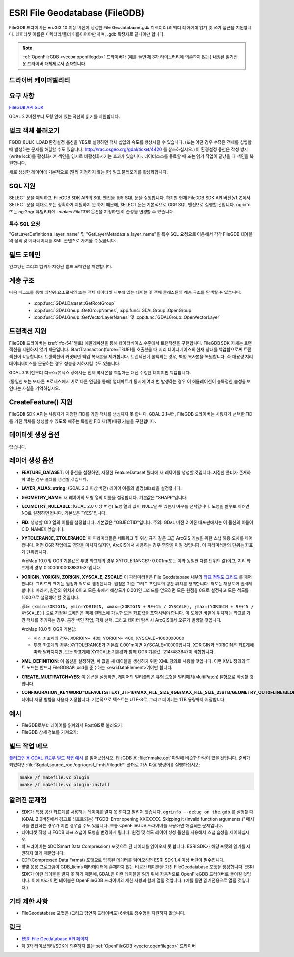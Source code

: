 .. _vector.filegdb:

ESRI File Geodatabase (FileGDB)
===============================

.. shortname:: FileGDB

.. build_dependencies:: FileGDB API library

FileGDB 드라이버는 ArcGIS 10 이상 버전이 생성한 File Geodatabase(.gdb 디렉터리)의 벡터 레이어에 읽기 및 쓰기 접근을 지원합니다. 데이터셋 이름은 디렉터리/폴더 이름이어야만 하며, .gdb 확장자로 끝나야만 합니다.

.. note::
   
   :ref:`OpenFileGDB <vector.openfilegdb>` 드라이버가 (예를 들면 제 3자 라이브러리에 의존하지 않는) 내장된 읽기전용 드라이버 대체제로서 존재합니다.

드라이버 케이퍼빌리티
-------------------

.. supports_create::

.. supports_georeferencing::

요구 사항
------------

`FileGDB API SDK <http://www.esri.com/apps/products/download/#File_Geodatabase_API_1.3>`_

GDAL 2.2버전부터 도형 안에 있는 곡선의 읽기를 지원합니다.

벌크 객체 불러오기
--------------------

FGDB_BULK_LOAD 환경설정 옵션을 YES로 설정하면 객체 삽입의 속도를 향상시킬 수 있습니다. (또는 어떤 경우 수많은 객체를 삽입할 때 발생하는 문제를 해결할 수도 있습니다. http://trac.osgeo.org/gdal/ticket/4420 를 참조하십시오.) 이 환경설정 옵션은 작성 방지(write lock)를 활성화시켜 색인을 임시로 비활성화시키는 효과가 있습니다. 데이터소스를 종료할 때 또는 읽기 작업이 끝났을 때 색인을 복원합니다.

새로 생성한 레이어에 기본적으로 (달리 지정하지 않는 한) 벌크 불러오기를 활성화합니다.

SQL 지원
-----------

SELECT 문을 제외하고, FileGDB SDK API의 SQL 엔진을 통해 SQL 문을 실행합니다. 하지만 현재 FileGDB SDK API 버전(v1.2)에서 SELECT 문을 제대로 또는 정확하게 지원하지 못 하기 때문에, SELECT 문은 기본적으로 OGR SQL 엔진으로 실행할 것입니다. ogrinfo 또는 ogr2ogr 유틸리티에 *-dialect FileGDB* 옵션을 지정하면 이 습성을 변경할 수 있습니다.

특수 SQL 요청
~~~~~~~~~~~~~~~~~~~~

"GetLayerDefinition a_layer_name" 및 "GetLayerMetadata a_layer_name"을 특수 SQL 요청으로 이용해서 각각 FileGDB 테이블의 정의 및 메타데이터를 XML 콘텐츠로 가져올 수 있습니다.

필드 도메인
-------------

.. versionadded:: 3.3

인코딩된 그리고 범위가 지정된 필드 도메인을 지원합니다.

계층 구조
------------------------

.. versionadded:: 3.4

다음 메소드를 통해 최상위 요소로서의 또는 객체 데이터셋 내부에 있는 테이블 및 객체 클래스들의 계층 구조를 탐색할 수 있습니다:

   -  :cpp:func:`GDALDataset::GetRootGroup`
   -  :cpp:func:`GDALGroup::GetGroupNames`, :cpp:func:`GDALGroup::OpenGroup`
   -  :cpp:func:`GDALGroup::GetVectorLayerNames` 및 :cpp:func:`GDALGroup::OpenVectorLayer`

트랜잭션 지원
-------------------

FileGDB 드라이버는 (:ref:`rfc-54` 별로) 에뮬레이션을 통해 데이터베이스 수준에서 트랜잭션을 구현합니다. FileGDB SDK 자체는 트랜잭션을 지원하지 않기 때문입니다. StartTransaction(force=TRUE)를 호출했을 때 지리 데이터베이스의 현재 상태를 백업함으로써 트랜잭션이 작동합니다. 트랜잭션이 커밋되면 백업 복사본을 제거합니다. 트랜잭션이 롤백되는 경우, 백업 복사본을 복원합니다. 즉 대용량 지리 데이터베이스를 운용하는 경우 성능을 저하시킬 수도 있습니다.

GDAL 2.1버전부터 리눅스/유닉스 상에서는 전체 복사본을 백업하는 대신 수정된 레이어만 백업합니다.

(동일한 또는 또다른 프로세스에서 서로 다른 연결을 통해) 업데이트가 동시에 여러 번 발생하는 경우 이 에뮬레이션이 불특정한 습성을 보인다는 사실을 기억하십시오.

CreateFeature() 지원
-----------------------

FileGDB SDK API는 사용자가 지정한 FID를 가진 객체를 생성하지 못 합니다. GDAL 2.1부터, FileGDB 드라이버는 사용자가 선택한 FID를 가진 객체를 생성할 수 있도록 해주는 특별한 FID 재(再)매핑 기술을 구현합니다.

데이터셋 생성 옵션
------------------------

없습니다.

레이어 생성 옵션
----------------------

-  **FEATURE_DATASET**:
   이 옵션을 설정하면, 지정한 FeatureDataset 폴더에 새 레이어를 생성할 것입니다. 지정한 폴더가 존재하지 않는 경우 폴더를 생성할 것입니다.

-  **LAYER_ALIAS=string**: (GDAL 2.3 이상 버전)
   레이어 이름의 별명(alias)을 설정합니다.

-  **GEOMETRY_NAME**:
   새 레이어의 도형 열의 이름을 설정합니다. 기본값은 "SHAPE"입니다.

-  **GEOMETRY_NULLABLE**: (GDAL 2.0 이상 버전)
   도형 열의 값이 NULL일 수 있는지 여부를 선택합니다. 도형을 필수로 하려면 NO로 설정하면 됩니다. 기본값은 "YES"입니다.

-  **FID**:
   생성할 OID 열의 이름을 설정합니다. 기본값은 "OBJECTID"입니다.
   주의: GDAL 버전 2 이전 배포판에서는 이 옵션의 이름이 OID_NAME이었습니다.

-  **XYTOLERANCE, ZTOLERANCE**:
   이 파라미터들은 네트워크 및 위상 규칙 같은 고급 ArcGIS 기능을 위한 스냅 허용 오차를 제어합니다. 어떤 OGR 작업에도 영향을 미치지 않지만, ArcGIS에서 사용하는 경우 영향을 미칠 것입니다. 이 파라미터들의 단위는 좌표계 단위입니다.

   ArcMap 10.0 및 OGR 기본값은 투영 좌표계의 경우 XYTOLERANCE가 0.001m(또는 이와 동일한 다른 단위의 값)이고, 지리 좌표계의 경우 0.000000008983153°입니다.

-  **XORIGIN, YORIGIN, ZORIGIN, XYSCALE, ZSCALE**:
   이 파라미터들은 File Geodatabase 내부의 `좌표 정밀도 그리드 <http://help.arcgis.com/en/sdk/10.0/java_ao_adf/conceptualhelp/engine/index.html#//00010000037m000000>`_ 를 제어합니다. 그리드의 크기는 원점과 척도로 결정됩니다. 원점은 기준 그리드 포인트의 공간 위치를 정의합니다. 척도는 해상도와 반비례합니다. 따라서, 원점의 위치가 0이고 모든 축에서 해상도가 0.001인 그리드를 얻으려면 모든 원점을 0으로 설정하고 모든 척도를 1000으로 설정해야 할 것입니다.

   *중요*: ``(xmin=XORIGIN, ymin=YORIGIN, xmax=(XORIGIN + 9E+15 / XYSCALE), ymax=(YORIGIN + 9E+15 / XYSCALE))`` 으로 지정된 도메인은 객체 클래스에 가능한 모든 좌표값을 포함시켜야 합니다. 이 도메인 바깥에 위치하는 좌표를 가진 객체를 추가하는 경우, 공간 색인 작업, 객체 선택, 그리고 데이터 탐색 시 ArcGIS에서 오류가 발생할 것입니다.

   ArcMap 10.0 및 OGR 기본값:

   -  지리 좌표계의 경우: XORIGIN=-400, YORIGIN=-400, XYSCALE=1000000000
   -  투영 좌표계의 경우: XYTOLERANCE가 기본값 0.001m이면 XYSCALE=10000입니다. XORIGIN과 YORIGIN은 좌표계에 따라 달라지지만, 모든 좌표계에 XYSCALE 기본값과 함께 OGR 기본값 -2147483647이 적합합니다.

-  **XML_DEFINITION**:
   이 옵션을 설정하면, 이 값을 새 테이블을 생성하기 위한 XML 정의로 사용할 것입니다. 이런 XML 정의의 루트 노드는 반드시 FileGDBAPI.xsd를 준수하는 <esri:DataElement>여야만 합니다.

-  **CREATE_MULTIPATCH=YES**:
   이 옵션을 설정하면, 레이어의 멀티폴리곤 유형 도형을 멀티패치(MultiPatch) 유형으로 작성할 것입니다.

-  **CONFIGURATION_KEYWORD=DEFAULTS/TEXT_UTF16/MAX_FILE_SIZE_4GB/MAX_FILE_SIZE_256TB/GEOMETRY_OUTOFLINE/BLOB_OUTOFLINE/GEOMETRY_AND_BLOB_OUTOFLINE**:
   데이터 저장 방법을 사용자 지정합니다. 기본적으로 텍스트는 UTF-8로, 그리고 데이터는 1TB 용량까지 저장합니다.

예시
--------

-  FileGDB로부터 레이어를 읽어와서 PostGIS로 불러오기:

-  FileGDB 상세 정보를 가져오기:

빌드 작업 메모
--------------

`플러그인 용 GDAL 윈도우 빌드 작업 예시 <http://trac.osgeo.org/gdal/wiki/BuildingOnWindows>`_ 를 읽어보십시오. FileGDB 용 :file:`nmake.opt` 파일에 비슷한 단락이 있을 것입니다. 준비가 되었다면 :file:`$gdal_source_root/ogr/ogrsf_frmts/filegdb*` 폴더로 가서 다음 명령어를 실행하십시오:

.. code-block:: c

    nmake /f makefile.vc plugin
    nmake /f makefile.vc plugin-install

알려진 문제점
------------

-  SDK가 특정 공간 좌표계를 사용하는 레이어를 열지 못 한다고 알려져 있습니다. ``ogrinfo --debug on the.gdb`` 를 실행할 때 (GDAL 2.0버전에서 경고로 리포트되는) "FGDB: Error opening XXXXXXX. Skipping it (Invalid function arguments.)" 메시지를 반환하는 경우가 이런 경우일 수도 있습니다. 보통 OpenFileGDB 드라이버를 사용하면 해결되는 문제입니다.

-  데이터셋 작성 시 FGDB 좌표 스냅이 도형을 변경하게 됩니다. 원점 및 척도 레이어 생성 옵션을 사용해서 스냅 습성을 제어하십시오.

-  이 드라이버는 SDC(Smart Data Compression) 포맷으로 된 데이터를 읽어오지 못 합니다. ESRI SDK가 해당 포맷의 읽기를 지원하지 않기 때문입니다.

-  CDF(Compressed Data Format) 포맷으로 압축된 데이터를 읽어오려면 ESRI SDK 1.4 이상 버전이 필수입니다.

-  몇몇 응용 프로그램이 GDB_Items 메타데이터에 존재하지 않는 비공간 테이블을 가진 FileGeodatabase 포맷을 생성합니다. ESRI SDK가 이런 테이블을 열지 못 하기 때문에, GDAL은 이런 테이블을 읽기 위해 자동적으로 OpenFileGDB 드라이버로 돌아갈 것입니다. 이에 따라 이런 테이블은 OpenFileGDB 드라이버의 제한 사항과 함께 열릴 것입니다. (예를 들면 읽기전용으로 열릴 것입니다.)


기타 제한 사항
-----------------

- FileGeodatabase 포맷은 (그리고 당연히 드라이버도) 64비트 정수형을 지원하지 않습니다.

링크
-----

-  `ESRI File Geodatabase API 페이지 <https://github.com/Esri/file-geodatabase-api/>`_

-  제 3자 라이브러리/SDK에 의존하지 않는 :ref:`OpenFileGDB <vector.openfilegdb>` 드라이버

